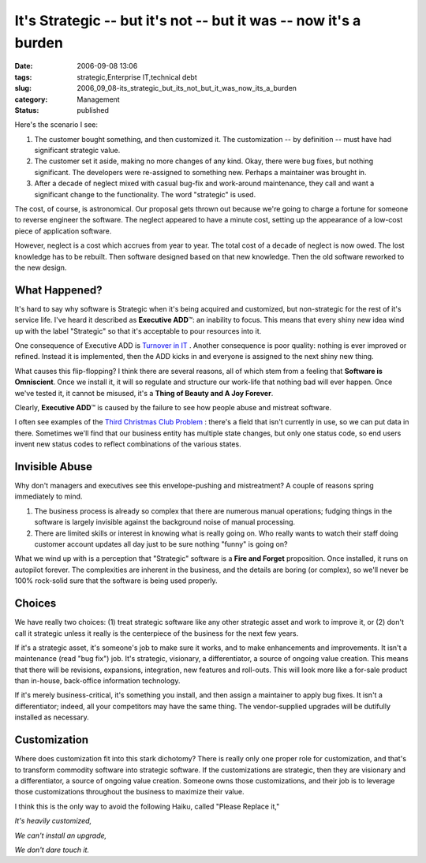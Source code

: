 It's Strategic -- but it's not -- but it was -- now it's a burden
=================================================================

:date: 2006-09-08 13:06
:tags: strategic,Enterprise IT,technical debt
:slug: 2006_09_08-its_strategic_but_its_not_but_it_was_now_its_a_burden
:category: Management
:status: published





Here's the scenario I see:

1.  The customer bought something, and then
    customized it.  The customization -- by definition -- must have had significant
    strategic value.

#.  The customer set it aside, making no more
    changes of any kind.  Okay, there were bug fixes, but nothing significant.  The
    developers were re-assigned to something new.  Perhaps a maintainer was brought
    in.

#.  After a decade of neglect mixed with casual
    bug-fix and work-around maintenance, they call and want a significant change to
    the functionality.  The word "strategic" is used. 




The cost, of course, is astronomical. 
Our proposal gets thrown out because we're going to charge a fortune for someone
to reverse engineer the software.  The neglect appeared to have a minute cost,
setting up the appearance of a low-cost piece of application
software.



However, neglect is a cost
which accrues from year to year.  The total cost of a decade of neglect is now
owed.  The lost knowledge has to be rebuilt.  Then software designed based on
that new knowledge.  Then the old software reworked to the new
design.



What Happened?
--------------



It's hard to say why
software is Strategic when it's being acquired and customized, but non-strategic
for the rest of it's service life.  I've heard it described as **Executive ADD**\ ™:
an inability to focus.
This means that every shiny new idea wind up with the label "Strategic" so that it's
acceptable to pour resources into it. 




One consequence of Executive ADD is
`Turnover in IT <{filename}/blog/2006/07/2006_07_11-the_root_cause_of_turnover_in_it.rst>`_ .  Another consequence is poor
quality:  nothing is ever improved or refined.  Instead it is implemented, then
the ADD kicks in and everyone is assigned to the next shiny new
thing.



What causes this flip-flopping? 
I think there are several reasons, all of which stem from a feeling that
**Software is Omniscient**.  Once we install it, it will so
regulate and structure our work-life that nothing bad will ever happen.  Once
we've tested it, it cannot be misused, it's a **Thing of Beauty and A Joy Forever**.



Clearly, **Executive ADD**\ ™ is caused by the failure to see how
people abuse and mistreat software.  



I often see examples of the `Third Christmas Club Problem <{filename}/blog/2005/09/2005_09_17-essay_13_analysis_without_running_aground.rst>`_ : there's a field
that isn't currently in use, so we can put data in there.  Sometimes we'll find
that our business entity has multiple state changes, but only one status code,
so end users invent new status codes to reflect combinations of the various
states.



Invisible Abuse
---------------



Why don't managers and
executives see this envelope-pushing and mistreatment?  A couple of reasons
spring immediately to mind.

1.  The business process is already so complex
    that there are numerous manual operations; fudging things in the software is
    largely invisible against the background noise of manual
    processing.

#.  There are limited skills or interest in
    knowing what is really going on.  Who really wants to watch their staff doing
    customer account updates all day just to be sure nothing "funny" is going
    on?



What we wind up with is a perception that "Strategic" software is a **Fire and Forget**  proposition.
Once installed, it runs on autopilot forever.  The complexities are inherent in the business, and the
details are boring (or complex), so we'll never be 100% rock-solid sure that the
software is being used properly.



Choices
-------



We have really two choices: (1) treat strategic software like any other strategic
asset and work to improve it, or (2) don't call it strategic unless it really is
the centerpiece of the business for the next few years.



If it's a strategic asset, it's
someone's job to make sure it works, and to make enhancements and improvements. 
It isn't a maintenance (read "bug fix") job.  It's strategic, visionary, a
differentiator, a source of ongoing value creation.  This means that there will
be revisions, expansions, integration, new features and roll-outs.  This will
look more like a for-sale product than in-house, back-office information
technology.



If it's merely business-critical, it's something you install, and then assign a maintainer to
apply bug fixes.  It isn't a differentiator; indeed, all your competitors may
have the same thing.  The vendor-supplied upgrades will be dutifully installed
as necessary.



Customization
-------------



Where does customization fit into this stark dichotomy?  There is really only one
proper role for customization, and that's to transform commodity software into
strategic software.  If the customizations are strategic, then they are
visionary and a differentiator, a source of ongoing value creation.  Someone
owns those customizations, and their job is to leverage those customizations
throughout the business to maximize their
value.



I think this is the only way to
avoid the following Haiku, called "Please Replace it,"

*It's heavily customized,* 

*We can't install an upgrade,* 

*We don't dare touch it.* 














